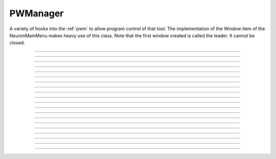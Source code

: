 .. _pwman:

         
PWManager
---------



.. class:: h.PWManager()


    A variety of hooks into the :ref:`pwm` to allow program control 
    of that tool. The implementation of the 
    Window item of the NeuronMainMenu makes 
    heavy use of this class. Note that the first window created is called 
    the leader. It cannot be closed. 

         

----



.. method:: PWManager.count()


    Returns number of "Printable" windows on the screen. 

    Example:

    .. code-block::
        python

        from neuron import h, gui
        p = h.PWManager()
        print(p.count())


----



.. method:: PWManager.is_mapped(index)


    Return 1 if the index'th window is visible. 

    Example:

    .. code-block::
        python

        from neuron import h, gui
        p = h.PWManager()
        # not mapped
        print(p.is_mapped(1))
        p.map(1)
        # mapped
        print(p.is_mapped(1))



----



.. method:: PWManager.map(index)


    Makes the index'th window visible. 

    Example:

    .. code-block::
        python
        
        from neuron import h, gui
        p = h.PWManager()
        # mapped
        p.map(1)


----



.. method:: PWManager.hide(index)


   
    Unmaps the index'th window. The window is NOT closed.

    Example:

    .. code-block::
        python
        
        from neuron import h, gui
        p = h.PWManager()
        # mapped
        p.map(1)
        print(p.is_mapped(1))
        # not mapped 
        p.hide(1)
        print(p.is_mapped(1))


----



.. method:: PWManager.close(index)


    Closes the index'th window. This will destroy the window and decrement the 
    reference count of the associated hoc object (if any). 

    Example:

    .. code-block::
        python
        
        from neuron import h, gui
        p = h.PWManager()
        p.map(1)
        p.close(1)


----



.. method:: PWManager.iconify()


    Hides all windows and iconifies the leader. 

    Example:

    .. code-block::
        python
        
        from neuron import h, gui
        p = h.PWManager()
        p.map(1)
        p.iconify()


----



.. method:: PWManager.deiconify()


    Un-iconifies the leader window and maps any windows not hidden before it was 
    iconified. 


----



.. method:: PWManager.leader()


    Window index of the leader window. 


----



.. method:: PWManager.manager()


   
    Window index of the :ref:`PWM` window. 

    
    Example:

    .. code-block::
        python

        from neuron import h, gui
        p = h.PWManager()
        print(p.manager())



----



.. method:: PWManager.save("filename", group_object, ["header"])
            PWManager.save("filename", selected, ["header"])

   
    Create a session file with the given filename 
    consisting oo all windows associated with a 
    particular group_object in a session file 
        
    If selected == 0 then all windows are saved. If selected==1 then only 
    the windows on the paper icon are saved in the session file. 
        
    If the header argument exists, it is copied to the beginning of the file. 

    .. seealso::
        :func:`save_session`

    Example:

    .. code-block::
        python

        from neuron import h, gui
        p = h.PWManager()
        p.map(1)
        selected = 1
        n = p.save("file", selected, "Header")


----



.. method:: PWManager.group(index, group_obj)
            PWManager.group(index)

    
    Associate the index'th window with the group object and returns the 
    group object associated with that window. 

    Example:

    .. code-block::
        python

        from neuron import h, gui
        p = h.PWManager()
        g1 = p.group(0)
        g2 = p.group(1, g1)

----



.. method:: PWManager.snap()
            PWManager.snap("filename")


    Only works on the unix version. 
    Puts the GUI in snapshot mode until the 'p' keyboard character is pressed. 
    During this time the mouse can be used normally to pop up menus or drag 
    rubberbands on graphs. When the p character is pressed all windows including 
    drawings of the window decorations, menus, rubberband, and mouse arrow cursor is 
    printed to a postscript file with the "filename" or filebrowser selection. 

    Example:

    .. code-block::
        python

        from neuron import h, gui
        p = h.PWManager()
        p.snape("filename")

----



.. method:: PWManager.jwindow(hoc_owner, mapORhide, x, y, w, h)


   
    Manipulate the position and size of a java window frame associated with the 
    java object referenced by the hoc object. The mapORhide value may be 0 
    or 1. The index of the window is returned. This is used by session file 
    statements created by the java object in order to specify window attributes. 


----



.. method:: PWManager.scale(x)


    
    Works only under mswin. 
    Immediately rescales all the windows (including font size) and their position 
    relative to the top, left corner of the screen according to the absolute 
    scale factor x. 
    i.e, a scale value of 1 gives normal size windows. 

    Example:

    .. code-block::
        python

        from neuron import h, gui
        p = h.PWManager()
        p.scale(2)
----



.. method:: PWManager.name(index)


    Returns the window title bar string of the index'th window. 

    Example:

    .. code-block::
        python

        from neuron import h, gui
        p = h.PWManager()
        print(p.name(0))

         

----



.. method:: PWManager.window_place(index, left, top)


   
    moves the index window to the left,top pixel 
    coordinates of the screen. 

    Example:

    .. code-block::
        python

        from neuron import h, gui
        p = h.PWManager()
        p.window_place(0, 1000, 1000)

         

----



.. method:: PWManager.paper_place(index, show)
            PWManager.paper_place(index, left, bottom, scale)

    
    Shows or hides the ith window on the 
    paper icon. If showing, this constitutes adding this window to the list of 
    selected windows. 
        
    The 4 arg form shows, places, and scales 
    the index window on the paper icon. The scale and location only has an effect when 
    the paper is printed in postscript mode. 

         

----



.. method:: PWManager.landscape(boolean)


    Determines if postscript printing is in landscape 
    or portrait mode. 

         

----



.. method:: PWManager.deco(mode)


    When printing in postscript mode, 
    0 print only the interior of the window. 
        
    1 print the interior and the title above each window 
        
    2 print the interior and all window decorations including the window title. 

         

----



.. method:: PWManager.printfile("filename", mode, selected)


    Print to a file in postcript, idraw, or ascii mode (mode=0,1,2) the selected windows 
    or all the windows( selected=0,1) 

         
         

